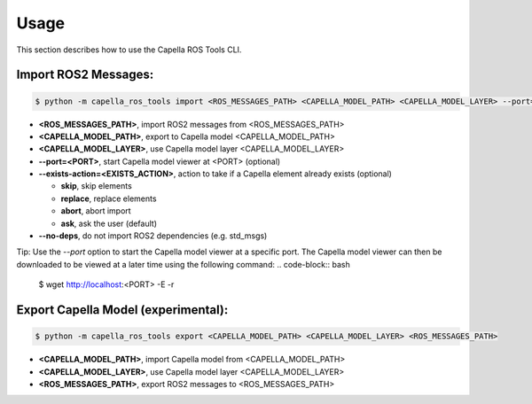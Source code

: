 ..
   Copyright DB InfraGO AG and contributors
   SPDX-License-Identifier: Apache-2.0

.. _usage:

*****
Usage
*****

This section describes how to use the Capella ROS Tools CLI.

Import ROS2 Messages:
----------------------
.. code-block:: bash

   $ python -m capella_ros_tools import <ROS_MESSAGES_PATH> <CAPELLA_MODEL_PATH> <CAPELLA_MODEL_LAYER> --port=<PORT> --exists-action=<EXISTS_ACTION> --no-deps

*  **<ROS_MESSAGES_PATH>**, import ROS2 messages from <ROS_MESSAGES_PATH>
*  **<CAPELLA_MODEL_PATH>**, export to Capella model <CAPELLA_MODEL_PATH>
*  **<CAPELLA_MODEL_LAYER>**, use Capella model layer <CAPELLA_MODEL_LAYER>
*  **--port=<PORT>**, start Capella model viewer at <PORT> (optional)
*  **--exists-action=<EXISTS_ACTION>**, action to take if a Capella element already exists (optional)

   * **skip**, skip elements
   * **replace**, replace elements
   * **abort**, abort import
   * **ask**, ask the user (default)

*  **--no-deps**, do not import ROS2 dependencies (e.g. std_msgs)

Tip: Use the `--port` option to start the Capella model viewer at a specific port. The Capella model viewer can then be downloaded to be viewed at a later time using the following command:
.. code-block:: bash

   $ wget http://localhost:<PORT> -E -r


Export Capella Model (experimental):
------------------------------------
.. code-block:: bash

   $ python -m capella_ros_tools export <CAPELLA_MODEL_PATH> <CAPELLA_MODEL_LAYER> <ROS_MESSAGES_PATH>

* **<CAPELLA_MODEL_PATH>**, import Capella model from <CAPELLA_MODEL_PATH>
* **<CAPELLA_MODEL_LAYER>**, use Capella model layer <CAPELLA_MODEL_LAYER>
* **<ROS_MESSAGES_PATH>**, export ROS2 messages to <ROS_MESSAGES_PATH>
